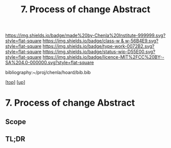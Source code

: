 #   -*- mode: org; fill-column: 60 -*-

#+TITLE: 7. Process of change Abstract
#+STARTUP: showall
#+TOC: headlines 4
#+PROPERTY: filename

[[https://img.shields.io/badge/made%20by-Chenla%20Institute-999999.svg?style=flat-square]] 
[[https://img.shields.io/badge/class-w & w-56B4E9.svg?style=flat-square]]
[[https://img.shields.io/badge/type-work-0072B2.svg?style=flat-square]]
[[https://img.shields.io/badge/status-wip-D55E00.svg?style=flat-square]]
[[https://img.shields.io/badge/licence-MIT%2FCC%20BY--SA%204.0-000000.svg?style=flat-square]]

bibliography:~/proj/chenla/hoard/bib.bib

[[[../../index.org][top]]] [[[../index.org][up]]]

* 7. Process of change Abstract
:PROPERTIES:
:CUSTOM_ID:
:Name:     /home/deerpig/proj/chenla/warp/02/07/abstract.org
:Created:  2018-05-25T09:18@Prek Leap (11.642600N-104.919210W)
:ID:       07943711-da6a-43b8-820f-f8c6cd15eda9
:VER:      580486793.035943224
:GEO:      48P-491193-1287029-15
:BXID:     proj:YMC3-0832
:Class:    primer
:Type:     work
:Status:   wip
:Licence:  MIT/CC BY-SA 4.0
:END:

** Scope



** TL;DR

